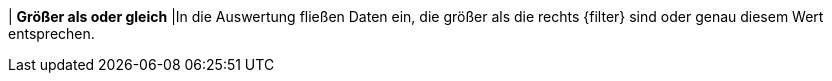 | *Größer als oder gleich*
|In die Auswertung fließen Daten ein, die größer als die rechts {filter} sind oder genau diesem Wert entsprechen.

